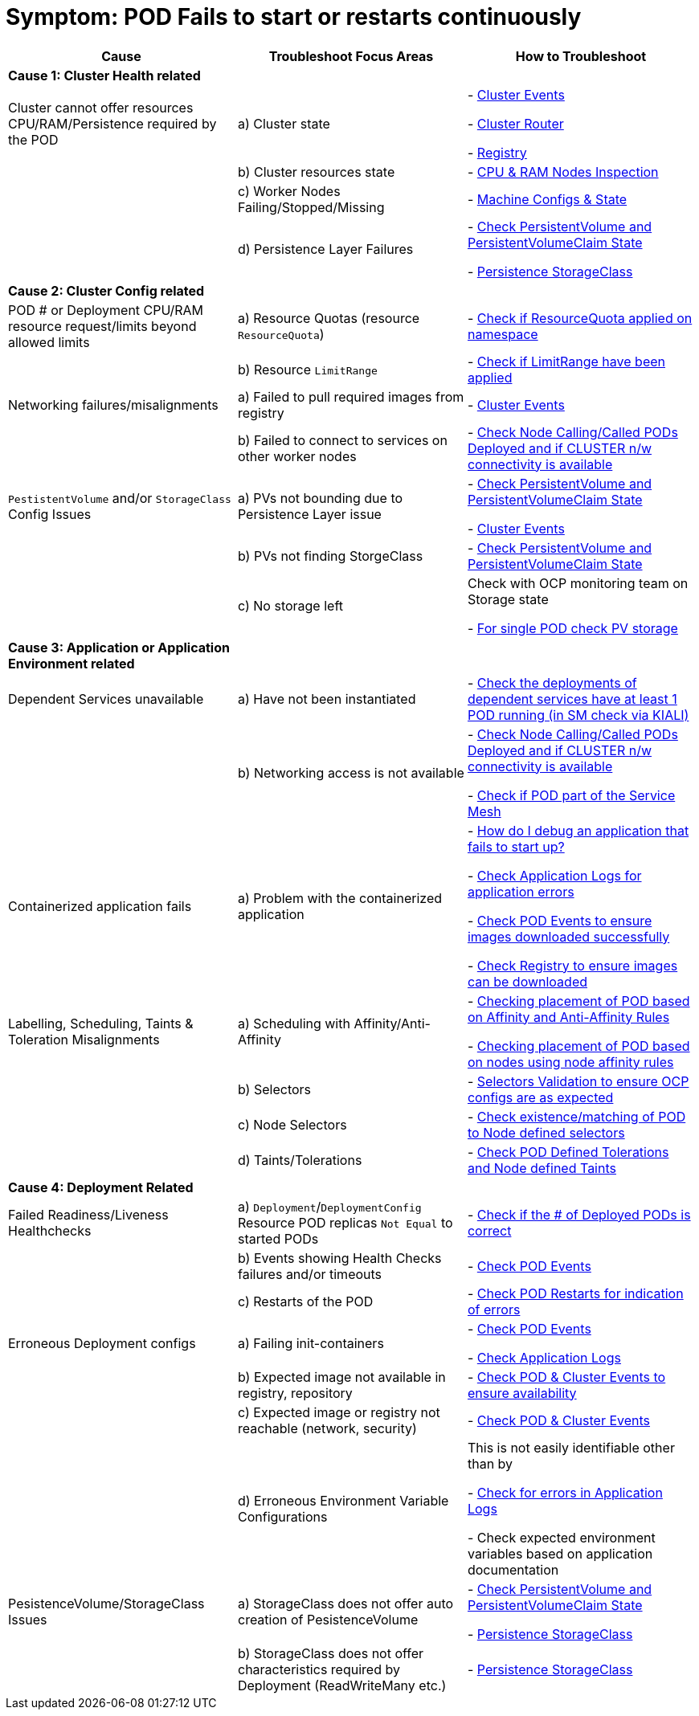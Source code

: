 = Symptom: POD Fails to start or restarts continuously
:toc:


====
[cols="3*^",options="header"]
|===
|Cause
|Troubleshoot Focus Areas
|How to Troubleshoot

|*Cause 1: Cluster Health related*
|
|

|Cluster cannot offer resources CPU/RAM/Persistence required by the POD 
| a) Cluster state
| 
- link:https://github.com/skoussou/openshift-service-mesh-application-troubleshooting/blob/main/TROUBLESHOOTING-ACTIONS.adoc#cluster-events[Cluster Events]

- link:https://github.com/skoussou/openshift-service-mesh-application-troubleshooting/blob/main/TROUBLESHOOTING-ACTIONS.adoc#cluster-router[Cluster Router]

- link:https://github.com/skoussou/openshift-service-mesh-application-troubleshooting/blob/main/TROUBLESHOOTING-ACTIONS.adoc#internal-registry[Registry]

|
| b) Cluster resources state
| - link:https://github.com/skoussou/openshift-service-mesh-application-troubleshooting/blob/main/TROUBLESHOOTING-ACTIONS.adoc#cpu-ram-nodes-inspection[CPU & RAM Nodes Inspection]

|
| c) Worker Nodes Failing/Stopped/Missing
| - link:https://github.com/skoussou/openshift-service-mesh-application-troubleshooting/blob/main/TROUBLESHOOTING-ACTIONS.adoc#nodes-machine-configs-and-states[Machine Configs & State]

|
| d) Persistence Layer Failures 
| 
- link:https://github.com/skoussou/openshift-service-mesh-application-troubleshooting/blob/main/TROUBLESHOOTING-ACTIONS.adoc#persistentvolume-and-persitentvolumeclaim-state[Check PersistentVolume and PersistentVolumeClaim State]

- link:https://github.com/skoussou/openshift-service-mesh-application-troubleshooting/blob/main/TROUBLESHOOTING-ACTIONS.adoc#storageclass-availability-configuration[Persistence StorageClass]

|*Cause 2: Cluster Config related*
|
|

| POD # or Deployment CPU/RAM resource request/limits beyond allowed limits
| a) Resource Quotas (resource `ResourceQuota`)
| - link:https://github.com/skoussou/openshift-service-mesh-application-troubleshooting/blob/main/TROUBLESHOOTING-ACTIONS.adoc#check-resource-quotas-limit-ranges[Check if ResourceQuota applied on namespace]

|
| b) Resource `LimitRange`
| - link:https://github.com/skoussou/openshift-service-mesh-application-troubleshooting/blob/main/TROUBLESHOOTING-ACTIONS.adoc#check-resource-quotas-limit-ranges[Check if LimitRange have been applied]

| Networking failures/misalignments
| a) Failed to pull required images from registry
| - link:https://github.com/skoussou/openshift-service-mesh-application-troubleshooting/blob/main/TROUBLESHOOTING-ACTIONS.adoc#cluster-events[Cluster Events]

| 
| b) Failed to connect to services on other worker nodes
| - link:https://github.com/skoussou/openshift-service-mesh-application-troubleshooting/blob/main/TROUBLESHOOTING-ACTIONS.adoc#pod-deployment-location[Check Node Calling/Called PODs Deployed and if CLUSTER n/w connectivity is available]

| `PestistentVolume` and/or `StorageClass` Config Issues
| a) PVs not bounding due to Persistence Layer issue
| 
- link:https://github.com/skoussou/openshift-service-mesh-application-troubleshooting/blob/main/TROUBLESHOOTING-ACTIONS.adoc#persistentvolume-and-persitentvolumeclaim-state[Check PersistentVolume and PersistentVolumeClaim State]

- link:https://github.com/skoussou/openshift-service-mesh-application-troubleshooting/blob/main/TROUBLESHOOTING-ACTIONS.adoc#cluster-events[Cluster Events]

|
| b) PVs not finding StorgeClass 
| - link:https://github.com/skoussou/openshift-service-mesh-application-troubleshooting/blob/main/TROUBLESHOOTING-ACTIONS.adoc#persistentvolume-and-persitentvolumeclaim-state[Check PersistentVolume and PersistentVolumeClaim State]

| 
| c) No storage left
| Check with OCP monitoring team on Storage state

- link:https://github.com/skoussou/openshift-service-mesh-application-troubleshooting/blob/main/TROUBLESHOOTING-ACTIONS.adoc#persistentvolume-and-persitentvolumeclaim-state[For single POD check PV storage]



|*Cause 3: Application or Application Environment related*
|
|

| Dependent Services unavailable
| a) Have not been instantiated
| - link:https://github.com/skoussou/openshift-service-mesh-application-troubleshooting/blob/main/TROUBLESHOOTING-ACTIONS.adoc#service-mesh-observability[Check the deployments of dependent services have at least 1 POD running (in SM check via KIALI)]

|
| b) Networking access is not available 
| 
- link:https://github.com/skoussou/openshift-service-mesh-application-troubleshooting/blob/main/TROUBLESHOOTING-ACTIONS.adoc#pod-deployment-location[Check Node Calling/Called PODs Deployed and if CLUSTER n/w connectivity is available]

- link:https://github.com/skoussou/openshift-service-mesh-application-troubleshooting/blob/main/TROUBLESHOOTING-ACTIONS.adoc#pod-is-in-the-service-mesh[Check if POD part of the Service Mesh]

| Containerized application fails
| a) Problem with the containerized application
| 
- link:https://cookbook.openshift.org/logging-monitoring-and-debugging/how-do-i-debug-an-application-that-fails-to-start-up.html[How do I debug an application that fails to start up?]

- link:https://github.com/skoussou/openshift-service-mesh-application-troubleshooting/blob/main/TROUBLESHOOTING-ACTIONS.adoc#application-logs[Check Application Logs for application errors]

- link:https://github.com/skoussou/openshift-service-mesh-application-troubleshooting/blob/main/TROUBLESHOOTING-ACTIONS.adoc#cluster-events[Check POD Events to ensure images downloaded successfully]

- link:https://github.com/skoussou/openshift-service-mesh-application-troubleshooting/blob/main/TROUBLESHOOTING-ACTIONS.adoc#internal-registry[Check Registry to ensure images can be downloaded]

| Labelling, Scheduling, Taints & Toleration Misalignments
| a) Scheduling with Affinity/Anti-Affinity
| 
- link:https://docs.openshift.com/container-platform/4.9/nodes/scheduling/nodes-scheduler-pod-affinity.html[Checking placement of POD based on Affinity and Anti-Affinity Rules]

- link:https://docs.openshift.com/container-platform/4.9/nodes/scheduling/nodes-scheduler-node-affinity.html[Checking placement of POD based on nodes using node affinity rules]

|
| b) Selectors
| - link:https://github.com/skoussou/openshift-service-mesh-application-troubleshooting/blob/main/TROUBLESHOOTING-ACTIONS.adoc#selectors-validation[Selectors Validation to ensure OCP configs are as expected]

|
| c) Node Selectors
| - link:https://docs.openshift.com/container-platform/4.9/nodes/scheduling/nodes-scheduler-node-selectors.html[Check existence/matching of POD to Node defined selectors]

|
| d) Taints/Tolerations
| - link:https://github.com/skoussou/openshift-service-mesh-application-troubleshooting/blob/main/TROUBLESHOOTING-ACTIONS.adoc#pod-defined-tolerations[Check POD Defined Tolerations and Node defined Taints]

|*Cause 4: Deployment Related*
|
|

| Failed Readiness/Liveness Healthchecks
| a) `Deployment`/`DeploymentConfig` Resource POD replicas `Not Equal` to started PODs
| - link:https://github.com/skoussou/openshift-service-mesh-application-troubleshooting/blob/main/TROUBLESHOOTING-ACTIONS.adoc#pod-replicas-desiredcreated[Check if the # of Deployed PODs is correct]

| 
| b) Events showing Health Checks failures and/or timeouts
| - link:https://github.com/skoussou/openshift-service-mesh-application-troubleshooting/blob/main/TROUBLESHOOTING-ACTIONS.adoc#cluster-events[Check POD Events]

| 
| c) Restarts of the POD
| - link:https://github.com/skoussou/openshift-service-mesh-application-troubleshooting/blob/main/TROUBLESHOOTING-ACTIONS.adoc#pod-replicas-desiredcreated[Check POD Restarts for indication of errors]

| Erroneous Deployment configs
| a) Failing init-containers
| 
- link:https://github.com/skoussou/openshift-service-mesh-application-troubleshooting/blob/main/TROUBLESHOOTING-ACTIONS.adoc#cluster-events[Check POD Events]

- link:https://github.com/skoussou/openshift-service-mesh-application-troubleshooting/blob/main/TROUBLESHOOTING-ACTIONS.adoc#application-logs[Check Application Logs]

|
| b) Expected image not available in registry, repository
| - link:https://github.com/skoussou/openshift-service-mesh-application-troubleshooting/blob/main/TROUBLESHOOTING-ACTIONS.adoc#cluster-events[Check POD & Cluster Events to ensure availability]

|
| c) Expected image or registry not reachable (network, security)
| - link:https://github.com/skoussou/openshift-service-mesh-application-troubleshooting/blob/main/TROUBLESHOOTING-ACTIONS.adoc#cluster-events[Check POD & Cluster Events]

|
| d) Erroneous Environment Variable Configurations 
| This is not easily identifiable other than by

- link:https://github.com/skoussou/openshift-service-mesh-application-troubleshooting/blob/main/TROUBLESHOOTING-ACTIONS.adoc#application-logs[Check for errors in Application Logs]

- Check expected environment variables based on application documentation

| PesistenceVolume/StorageClass Issues
| a) StorageClass does not offer auto creation of PesistenceVolume
| 
- link:https://github.com/skoussou/openshift-service-mesh-application-troubleshooting/blob/main/TROUBLESHOOTING-ACTIONS.adoc#persistentvolume-and-persitentvolumeclaim-state[Check PersistentVolume and PersistentVolumeClaim State]

- link:https://github.com/skoussou/openshift-service-mesh-application-troubleshooting/blob/main/TROUBLESHOOTING-ACTIONS.adoc#storageclass-availability-configuration[Persistence StorageClass]

|
| b) StorageClass does not offer characteristics required by Deployment (ReadWriteMany etc.)
| - link:https://github.com/skoussou/openshift-service-mesh-application-troubleshooting/blob/main/TROUBLESHOOTING-ACTIONS.adoc#storageclass-availability-configuration[Persistence StorageClass ]

|===
====
